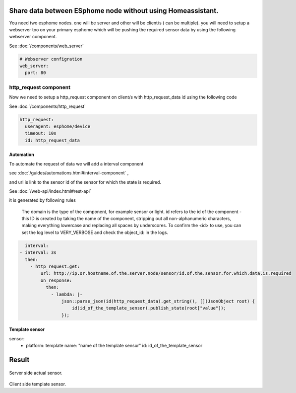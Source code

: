 Share data between ESphome node without using Homeassistant.
============================================================
You need two esphome nodes. one will be server and other will be client/s ( can be multiple).
you will need to setup a webserver too on your primary esphome which will be pushing the required sensor data by using the following webserver component.

See :doc:`/components/web_server`

.. code-block:: yaml

    # Webserver configration
    web_server:
      port: 80
  
http_request component
----------------------
Now we need to setup a http_request component on client/s with http_request_data id using the following code

See :doc:`/components/http_request`

.. code-block:: yaml

    http_request:
      useragent: esphome/device
      timeout: 10s
      id: http_request_data

Automation
**********
To automate the request of data we will add a interval component 

see :doc:`/guides/automations.html#interval-component` , 

and  url is link to the sensor id of the sensor for which the state is required.

See :doc:`/web-api/index.html#rest-api`

it is generated by following rules 



    The domain is the type of the component, for example sensor or light. id refers to the id of the component - this ID is created by taking the name of the component, stripping out all non-alphanumeric characters, making everything lowercase and replacing all spaces by underscores. To confirm the <id> to use, you can set the log level to VERY_VERBOSE and check the object_id: in the logs.


.. code-block:: yaml

    interval:
  - interval: 3s
    then:
      - http_request.get: 
          url: http://ip.or.hostname.of.the.server.node/sensor/id.of.the.sensor.for.which.data.is.required
          on_response:
            then:
              - lambda: |-
                  json::parse_json(id(http_request_data).get_string(), [](JsonObject root) {
                      id(id_of_the_template_sensor).publish_state(root["value"]);
                  });


Template sensor 
***************

.. code-block:: yaml

sensor:
  - platform: template
    name: "name of the template sensor"
    id: id_of_the_template_sensor
                  

                  
                  
                  
Result
======

.. figure:: images/server.png
    :align: center
    :width: 40.0

Server side actual sensor.


.. figure:: images/clients.png
    :align: center
    :width: 40.0%

Client side template sensor.
  
